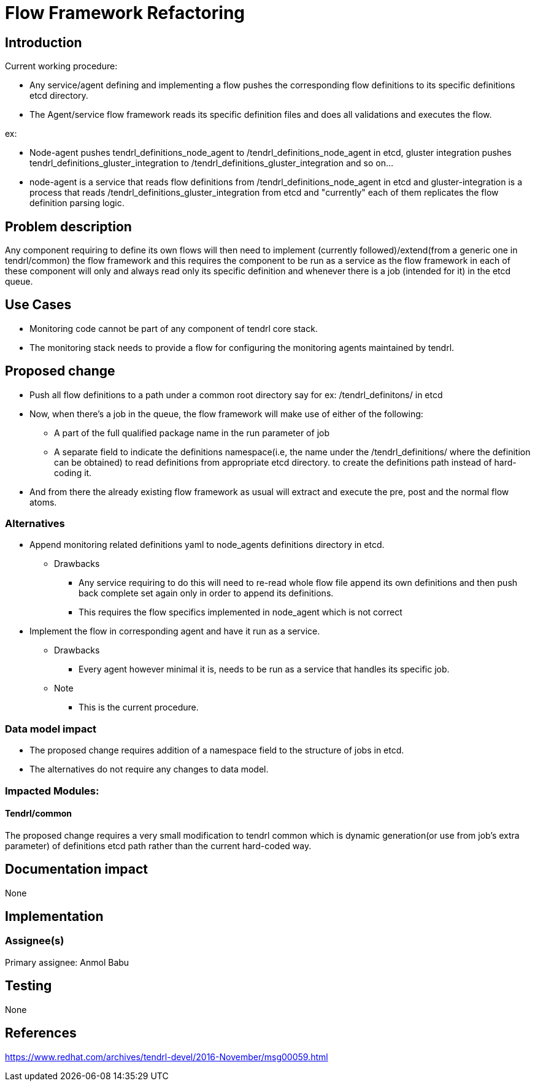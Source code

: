 = Flow Framework Refactoring

== Introduction

Current working procedure:

* Any service/agent defining and implementing a flow pushes the corresponding
  flow definitions to its specific definitions etcd directory.
* The Agent/service flow framework reads its specific definition files and
  does all validations and executes the flow.

ex:

* Node-agent pushes tendrl_definitions_node_agent to
  /tendrl_definitions_node_agent in etcd, gluster integration pushes
  tendrl_definitions_gluster_integration to
  /tendrl_definitions_gluster_integration and so on...
* node-agent is a service that reads flow definitions from
  /tendrl_definitions_node_agent in etcd and gluster-integration is a process
  that reads /tendrl_definitions_gluster_integration from etcd and "currently"
  each of them replicates the flow definition parsing logic.

== Problem description

Any component requiring to define its own flows will then need to implement
(currently followed)/extend(from a generic one in tendrl/common) the flow
framework and this requires the component to be run as a service as the flow
framework in each of these component will only and always read only its
specific definition and whenever there is a job (intended for it) in the etcd
queue.

== Use Cases

* Monitoring code cannot be part of any component of tendrl core stack.
* The monitoring stack needs to provide a flow for configuring the monitoring
  agents maintained by tendrl.

== Proposed change

* Push all flow definitions to a path under a common root directory say for
  ex: /tendrl_definitons/ in etcd
* Now, when there's a job in the queue, the flow framework will make use of
  either of the following:
	** A part of the full qualified package name in the run parameter of job
	** A separate field to indicate the definitions namespace(i.e, the name
	   under the /tendrl_definitions/ where the definition can be obtained)
       to read definitions from appropriate etcd directory.
  to create the definitions path instead of hard-coding it.
* And from there the already existing flow framework as usual will extract and
  execute the pre, post and the normal flow atoms.

=== Alternatives

* Append monitoring related definitions yaml to node_agents definitions
  directory in etcd.

    ** Drawbacks

		*** Any service requiring to do this will need to re-read whole flow
            file append its own definitions and then push back complete set
            again only in order to append its definitions.
    	*** This requires the flow specifics implemented in node_agent which
    	    is not correct

* Implement the flow in corresponding agent and have it run as a service.

    ** Drawbacks
    	*** Every agent however minimal it is, needs to be run as a service
    	    that handles its specific job.

	** Note
    	*** This is the current procedure.

=== Data model impact

* The proposed change requires addition of a namespace field to the structure
  of jobs in etcd.
* The alternatives do not require any changes to data model.

=== Impacted Modules:

==== Tendrl/common

The proposed change requires a very small modification to tendrl common which
is dynamic generation(or use from job's extra parameter) of definitions etcd
path rather than the current hard-coded way.

== Documentation impact

None

== Implementation

=== Assignee(s)

Primary assignee:
  Anmol Babu

== Testing

None

== References

https://www.redhat.com/archives/tendrl-devel/2016-November/msg00059.html
